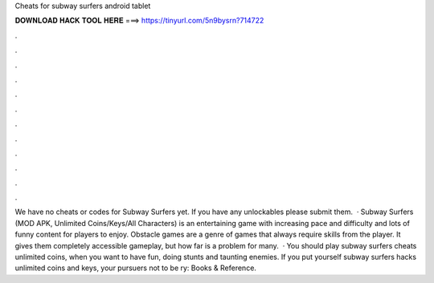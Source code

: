 Cheats for subway surfers android tablet

𝐃𝐎𝐖𝐍𝐋𝐎𝐀𝐃 𝐇𝐀𝐂𝐊 𝐓𝐎𝐎𝐋 𝐇𝐄𝐑𝐄 ===> https://tinyurl.com/5n9bysrn?714722

.

.

.

.

.

.

.

.

.

.

.

.

We have no cheats or codes for Subway Surfers yet. If you have any unlockables please submit them.  · Subway Surfers (MOD APK, Unlimited Coins/Keys/All Characters) is an entertaining game with increasing pace and difficulty and lots of funny content for players to enjoy. Obstacle games are a genre of games that always require skills from the player. It gives them completely accessible gameplay, but how far is a problem for many.  · You should play subway surfers cheats unlimited coins, when you want to have fun, doing stunts and taunting enemies. If you put yourself subway surfers hacks unlimited coins and keys, your pursuers not to be ry: Books & Reference.
